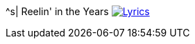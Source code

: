 ^s| [big]#Reelin' in the Years#
image:button-lyrics.png[Lyrics, window=_blank, link=https://www.azlyrics.com/lyrics/steelydan/reelinintheyears.html] 
